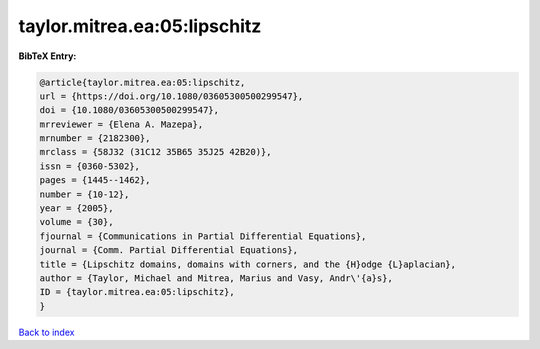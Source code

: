 taylor.mitrea.ea:05:lipschitz
=============================

.. :cite:t:`taylor.mitrea.ea:05:lipschitz`

.. bibliography:: ../../All.bib

**BibTeX Entry:**

.. code-block:: bibtex

   @article{taylor.mitrea.ea:05:lipschitz,
   url = {https://doi.org/10.1080/03605300500299547},
   doi = {10.1080/03605300500299547},
   mrreviewer = {Elena A. Mazepa},
   mrnumber = {2182300},
   mrclass = {58J32 (31C12 35B65 35J25 42B20)},
   issn = {0360-5302},
   pages = {1445--1462},
   number = {10-12},
   year = {2005},
   volume = {30},
   fjournal = {Communications in Partial Differential Equations},
   journal = {Comm. Partial Differential Equations},
   title = {Lipschitz domains, domains with corners, and the {H}odge {L}aplacian},
   author = {Taylor, Michael and Mitrea, Marius and Vasy, Andr\'{a}s},
   ID = {taylor.mitrea.ea:05:lipschitz},
   }

`Back to index <../index>`_
